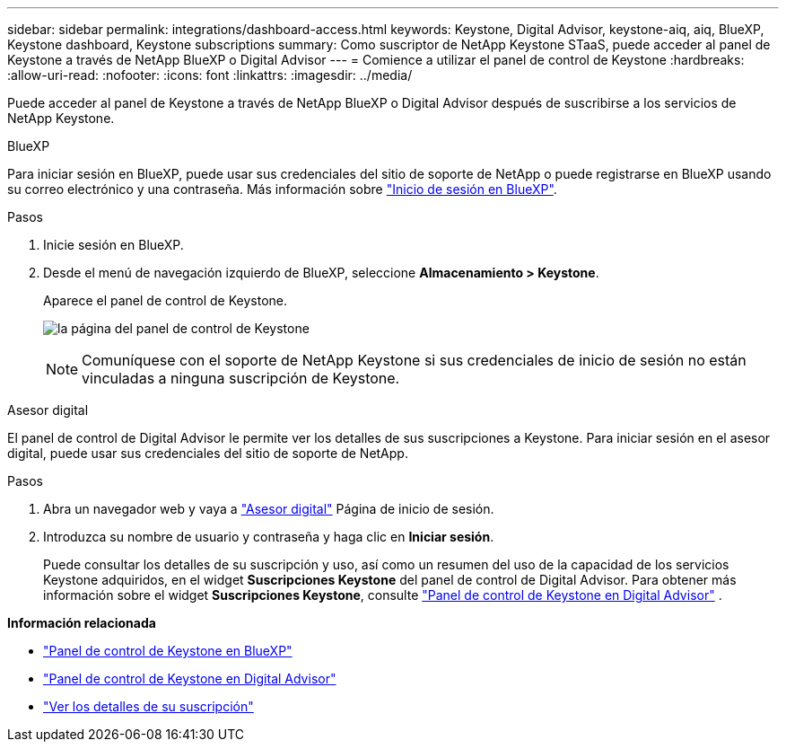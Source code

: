 ---
sidebar: sidebar 
permalink: integrations/dashboard-access.html 
keywords: Keystone, Digital Advisor, keystone-aiq, aiq, BlueXP, Keystone dashboard, Keystone subscriptions 
summary: Como suscriptor de NetApp Keystone STaaS, puede acceder al panel de Keystone a través de NetApp BlueXP o Digital Advisor 
---
= Comience a utilizar el panel de control de Keystone
:hardbreaks:
:allow-uri-read: 
:nofooter: 
:icons: font
:linkattrs: 
:imagesdir: ../media/


[role="lead"]
Puede acceder al panel de Keystone a través de NetApp BlueXP o Digital Advisor después de suscribirse a los servicios de NetApp Keystone.

[role="tabbed-block"]
====
.BlueXP
--
Para iniciar sesión en BlueXP, puede usar sus credenciales del sitio de soporte de NetApp o puede registrarse en BlueXP usando su correo electrónico y una contraseña. Más información sobre link:https://docs.netapp.com/us-en/cloud-manager-setup-admin/task-logging-in.html["Inicio de sesión en BlueXP"^].

.Pasos
. Inicie sesión en BlueXP.
. Desde el menú de navegación izquierdo de BlueXP, seleccione *Almacenamiento > Keystone*.
+
Aparece el panel de control de Keystone.

+
image:discover-subscriptions-1.png["la página del panel de control de Keystone"]

+

NOTE: Comuníquese con el soporte de NetApp Keystone si sus credenciales de inicio de sesión no están vinculadas a ninguna suscripción de Keystone.



--
.Asesor digital
--
El panel de control de Digital Advisor le permite ver los detalles de sus suscripciones a Keystone. Para iniciar sesión en el asesor digital, puede usar sus credenciales del sitio de soporte de NetApp.

.Pasos
. Abra un navegador web y vaya a link:https://activeiq.netapp.com/?source=onlinedocs["Asesor digital"^] Página de inicio de sesión.
. Introduzca su nombre de usuario y contraseña y haga clic en *Iniciar sesión*.
+
Puede consultar los detalles de su suscripción y uso, así como un resumen del uso de la capacidad de los servicios Keystone adquiridos, en el widget *Suscripciones Keystone* del panel de control de Digital Advisor. Para obtener más información sobre el widget *Suscripciones Keystone*, consulte link:../integrations/keystone-aiq.html["Panel de control de Keystone en Digital Advisor"] .



--
====
*Información relacionada*

* link:../integrations/keystone-bluexp.html["Panel de control de Keystone en BlueXP"]
* link:..//integrations/keystone-aiq.html["Panel de control de Keystone en Digital Advisor"]
* link:../integrations/subscriptions-tab.html["Ver los detalles de su suscripción"]

